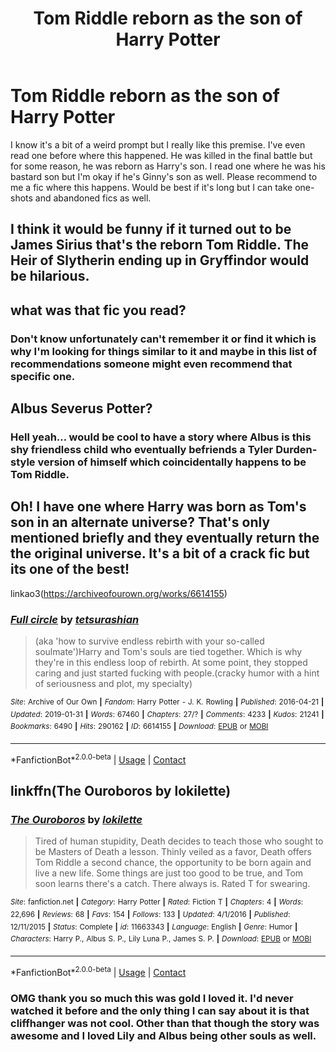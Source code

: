 #+TITLE: Tom Riddle reborn as the son of Harry Potter

* Tom Riddle reborn as the son of Harry Potter
:PROPERTIES:
:Author: Nyc2003789
:Score: 14
:DateUnix: 1604300291.0
:DateShort: 2020-Nov-02
:FlairText: Request
:END:
I know it's a bit of a weird prompt but I really like this premise. I've even read one before where this happened. He was killed in the final battle but for some reason, he was reborn as Harry's son. I read one where he was his bastard son but I'm okay if he's Ginny's son as well. Please recommend to me a fic where this happens. Would be best if it's long but I can take one-shots and abandoned fics as well.


** I think it would be funny if it turned out to be James Sirius that's the reborn Tom Riddle. The Heir of Slytherin ending up in Gryffindor would be hilarious.
:PROPERTIES:
:Author: Liberwolf
:Score: 3
:DateUnix: 1604312818.0
:DateShort: 2020-Nov-02
:END:


** what was that fic you read?
:PROPERTIES:
:Author: cceeujjuuidj
:Score: 2
:DateUnix: 1604301239.0
:DateShort: 2020-Nov-02
:END:

*** Don't know unfortunately can't remember it or find it which is why I'm looking for things similar to it and maybe in this list of recommendations someone might even recommend that specific one.
:PROPERTIES:
:Author: Nyc2003789
:Score: 2
:DateUnix: 1604306784.0
:DateShort: 2020-Nov-02
:END:


** Albus Severus Potter?
:PROPERTIES:
:Score: 2
:DateUnix: 1604310471.0
:DateShort: 2020-Nov-02
:END:

*** Hell yeah... would be cool to have a story where Albus is this shy friendless child who eventually befriends a Tyler Durden-style version of himself which coincidentally happens to be Tom Riddle.
:PROPERTIES:
:Author: I_love_DPs
:Score: 6
:DateUnix: 1604311022.0
:DateShort: 2020-Nov-02
:END:


** Oh! I have one where Harry was born as Tom's son in an alternate universe? That's only mentioned briefly and they eventually return the the original universe. It's a bit of a crack fic but its one of the best!

linkao3([[https://archiveofourown.org/works/6614155]])
:PROPERTIES:
:Author: Chloe_Tamzin
:Score: 2
:DateUnix: 1604316627.0
:DateShort: 2020-Nov-02
:END:

*** [[https://archiveofourown.org/works/6614155][*/Full circle/*]] by [[https://www.archiveofourown.org/users/tetsurashian/pseuds/tetsurashian][/tetsurashian/]]

#+begin_quote
  (aka 'how to survive endless rebirth with your so-called soulmate')Harry and Tom's souls are tied together. Which is why they're in this endless loop of rebirth. At some point, they stopped caring and just started fucking with people.(cracky humor with a hint of seriousness and plot, my specialty)
#+end_quote

^{/Site/:} ^{Archive} ^{of} ^{Our} ^{Own} ^{*|*} ^{/Fandom/:} ^{Harry} ^{Potter} ^{-} ^{J.} ^{K.} ^{Rowling} ^{*|*} ^{/Published/:} ^{2016-04-21} ^{*|*} ^{/Updated/:} ^{2019-01-31} ^{*|*} ^{/Words/:} ^{67460} ^{*|*} ^{/Chapters/:} ^{27/?} ^{*|*} ^{/Comments/:} ^{4233} ^{*|*} ^{/Kudos/:} ^{21241} ^{*|*} ^{/Bookmarks/:} ^{6490} ^{*|*} ^{/Hits/:} ^{290162} ^{*|*} ^{/ID/:} ^{6614155} ^{*|*} ^{/Download/:} ^{[[https://archiveofourown.org/downloads/6614155/Full%20circle.epub?updated_at=1602591068][EPUB]]} ^{or} ^{[[https://archiveofourown.org/downloads/6614155/Full%20circle.mobi?updated_at=1602591068][MOBI]]}

--------------

*FanfictionBot*^{2.0.0-beta} | [[https://github.com/FanfictionBot/reddit-ffn-bot/wiki/Usage][Usage]] | [[https://www.reddit.com/message/compose?to=tusing][Contact]]
:PROPERTIES:
:Author: FanfictionBot
:Score: 1
:DateUnix: 1604316644.0
:DateShort: 2020-Nov-02
:END:


** linkffn(The Ouroboros by lokilette)
:PROPERTIES:
:Author: Termsndconditions
:Score: 1
:DateUnix: 1604330787.0
:DateShort: 2020-Nov-02
:END:

*** [[https://www.fanfiction.net/s/11663343/1/][*/The Ouroboros/*]] by [[https://www.fanfiction.net/u/6509390/lokilette][/lokilette/]]

#+begin_quote
  Tired of human stupidity, Death decides to teach those who sought to be Masters of Death a lesson. Thinly veiled as a favor, Death offers Tom Riddle a second chance, the opportunity to be born again and live a new life. Some things are just too good to be true, and Tom soon learns there's a catch. There always is. Rated T for swearing.
#+end_quote

^{/Site/:} ^{fanfiction.net} ^{*|*} ^{/Category/:} ^{Harry} ^{Potter} ^{*|*} ^{/Rated/:} ^{Fiction} ^{T} ^{*|*} ^{/Chapters/:} ^{4} ^{*|*} ^{/Words/:} ^{22,696} ^{*|*} ^{/Reviews/:} ^{68} ^{*|*} ^{/Favs/:} ^{154} ^{*|*} ^{/Follows/:} ^{133} ^{*|*} ^{/Updated/:} ^{4/1/2016} ^{*|*} ^{/Published/:} ^{12/11/2015} ^{*|*} ^{/Status/:} ^{Complete} ^{*|*} ^{/id/:} ^{11663343} ^{*|*} ^{/Language/:} ^{English} ^{*|*} ^{/Genre/:} ^{Humor} ^{*|*} ^{/Characters/:} ^{Harry} ^{P.,} ^{Albus} ^{S.} ^{P.,} ^{Lily} ^{Luna} ^{P.,} ^{James} ^{S.} ^{P.} ^{*|*} ^{/Download/:} ^{[[http://www.ff2ebook.com/old/ffn-bot/index.php?id=11663343&source=ff&filetype=epub][EPUB]]} ^{or} ^{[[http://www.ff2ebook.com/old/ffn-bot/index.php?id=11663343&source=ff&filetype=mobi][MOBI]]}

--------------

*FanfictionBot*^{2.0.0-beta} | [[https://github.com/FanfictionBot/reddit-ffn-bot/wiki/Usage][Usage]] | [[https://www.reddit.com/message/compose?to=tusing][Contact]]
:PROPERTIES:
:Author: FanfictionBot
:Score: 1
:DateUnix: 1604330811.0
:DateShort: 2020-Nov-02
:END:


*** OMG thank you so much this was gold I loved it. I'd never watched it before and the only thing I can say about it is that cliffhanger was not cool. Other than that though the story was awesome and I loved Lily and Albus being other souls as well.
:PROPERTIES:
:Author: Nyc2003789
:Score: 1
:DateUnix: 1604385371.0
:DateShort: 2020-Nov-03
:END:
